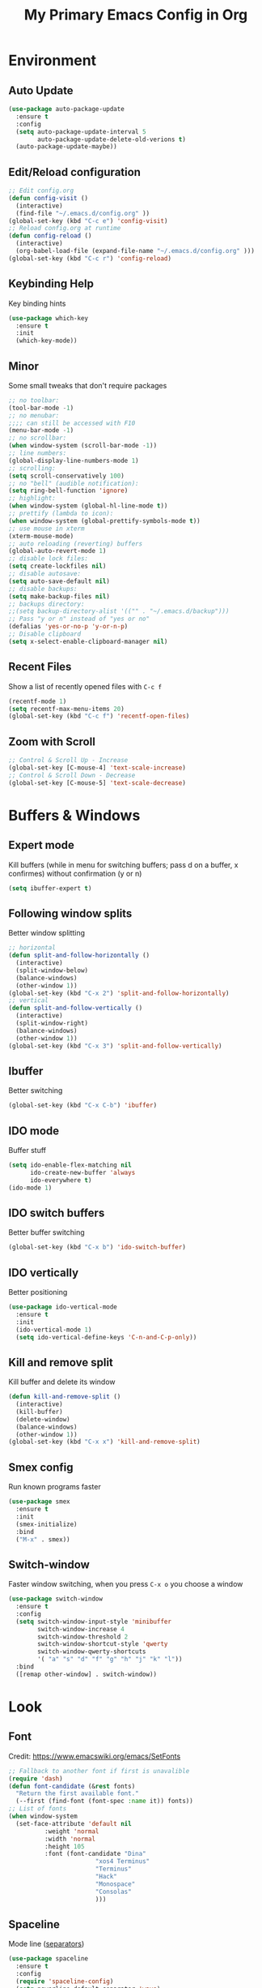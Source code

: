 #+TITLE: My Primary Emacs Config in Org
#+STARTUP: content inlineimages
[[./img/Noise_Marine_Transparent.png]]
* Environment
** Auto Update
#+BEGIN_SRC emacs-lisp
  (use-package auto-package-update
	:ensure t
	:config
	(setq auto-package-update-interval 5
		  auto-package-update-delete-old-verions t)
	(auto-package-update-maybe))
#+END_SRC
** Edit/Reload configuration
#+BEGIN_SRC emacs-lisp
  ;; Edit config.org
  (defun config-visit ()
    (interactive)
    (find-file "~/.emacs.d/config.org" ))
  (global-set-key (kbd "C-c e") 'config-visit)
  ;; Reload config.org at runtime
  (defun config-reload ()
    (interactive)
    (org-babel-load-file (expand-file-name "~/.emacs.d/config.org" )))
  (global-set-key (kbd "C-c r") 'config-reload)
#+END_SRC
** Keybinding Help
Key binding hints
#+BEGIN_SRC emacs-lisp
  (use-package which-key
    :ensure t
    :init
    (which-key-mode))
#+END_SRC
** Minor
Some small tweaks that don't require packages
#+BEGIN_SRC emacs-lisp
  ;; no toolbar:
  (tool-bar-mode -1)
  ;; no menubar:
  ;;;; can still be accessed with F10
  (menu-bar-mode -1)
  ;; no scrollbar:
  (when window-system (scroll-bar-mode -1))
  ;; line numbers:
  (global-display-line-numbers-mode 1)
  ;; scrolling:
  (setq scroll-conservatively 100)
  ;; no "bell" (audible notification):
  (setq ring-bell-function 'ignore)
  ;; highlight:
  (when window-system (global-hl-line-mode t))
  ;; prettify (lambda to icon):
  (when window-system (global-prettify-symbols-mode t))
  ;; use mouse in xterm
  (xterm-mouse-mode)
  ;; auto reloading (reverting) buffers
  (global-auto-revert-mode 1)
  ;; disable lock files:
  (setq create-lockfiles nil)
  ;; disable autosave:
  (setq auto-save-default nil)
  ;; disable backups:
  (setq make-backup-files nil)
  ;; backups directory:
  ;;(setq backup-directory-alist '(("" . "~/.emacs.d/backup")))
  ;; Pass "y or n" instead of "yes or no"
  (defalias 'yes-or-no-p 'y-or-n-p)
  ;; Disable clipboard
  (setq x-select-enable-clipboard-manager nil)
#+END_SRC
** Recent Files
Show a list of recently opened files with =C-c f=
#+BEGIN_SRC emacs-lisp
  (recentf-mode 1)
  (setq recentf-max-menu-items 20)
  (global-set-key (kbd "C-c f") 'recentf-open-files)
#+END_SRC
** Zoom with Scroll
#+BEGIN_SRC emacs-lisp
  ;; Control & Scroll Up - Increase
  (global-set-key [C-mouse-4] 'text-scale-increase)
  ;; Control & Scroll Down - Decrease
  (global-set-key [C-mouse-5] 'text-scale-decrease)
#+END_SRC
* Buffers & Windows
** Expert mode
Kill buffers (while in menu for switching buffers; pass d on a buffer, x confirmes) without confirmation (y or n)
#+BEGIN_SRC emacs-lisp
  (setq ibuffer-expert t)
#+END_SRC
** Following window splits
Better window splitting
#+BEGIN_SRC emacs-lisp
  ;; horizontal
  (defun split-and-follow-horizontally ()
    (interactive)
    (split-window-below)
    (balance-windows)
    (other-window 1))
  (global-set-key (kbd "C-x 2") 'split-and-follow-horizontally)
  ;; vertical
  (defun split-and-follow-vertically ()
    (interactive)
    (split-window-right)
    (balance-windows)
    (other-window 1))
  (global-set-key (kbd "C-x 3") 'split-and-follow-vertically)
#+END_SRC
** Ibuffer
Better switching
#+BEGIN_SRC emacs-lisp
  (global-set-key (kbd "C-x C-b") 'ibuffer)
#+END_SRC
** IDO mode
Buffer stuff
#+BEGIN_SRC emacs-lisp
  (setq ido-enable-flex-matching nil
		ido-create-new-buffer 'always
		ido-everywhere t)
  (ido-mode 1)
#+END_SRC
** IDO switch buffers
Better buffer switching
#+BEGIN_SRC emacs-lisp
  (global-set-key (kbd "C-x b") 'ido-switch-buffer)
#+END_SRC
** IDO vertically
Better positioning
#+BEGIN_SRC emacs-lisp
  (use-package ido-vertical-mode
    :ensure t
    :init
    (ido-vertical-mode 1)
    (setq ido-vertical-define-keys 'C-n-and-C-p-only))
#+END_SRC
** Kill and remove split
Kill buffer and delete its window
#+BEGIN_SRC emacs-lisp
  (defun kill-and-remove-split ()
    (interactive)
    (kill-buffer)
    (delete-window)
    (balance-windows)
    (other-window 1))
  (global-set-key (kbd "C-x x") 'kill-and-remove-split)
#+END_SRC
** Smex config
Run known programs faster
#+BEGIN_SRC emacs-lisp
  (use-package smex
	:ensure t
	:init
	(smex-initialize)
	:bind
	("M-x" . smex))
#+END_SRC
** Switch-window
Faster window switching, when you press =C-x o= you choose a window
#+BEGIN_SRC emacs-lisp
  (use-package switch-window
	:ensure t
	:config
	(setq switch-window-input-style 'minibuffer
		  switch-window-increase 4
		  switch-window-threshold 2
		  switch-window-shortcut-style 'qwerty
		  switch-window-qwerty-shortcuts
		  '( "a" "s" "d" "f" "g" "h" "j" "k" "l"))
	:bind
	([remap other-window] . switch-window))
#+END_SRC
* Look
** Font
Credit: https://www.emacswiki.org/emacs/SetFonts
#+BEGIN_SRC emacs-lisp
  ;; Fallback to another font if first is unavalible
  (require 'dash)
  (defun font-candidate (&rest fonts)
	"Return the first available font."
	(--first (find-font (font-spec :name it)) fonts))
  ;; List of fonts
  (when window-system
	(set-face-attribute 'default nil
			:weight 'normal
			:width 'normal
			:height 105
			:font (font-candidate "Dina"
						  "xos4 Terminus"
						  "Terminus"
						  "Hack"
						  "Monospace"
						  "Consolas"
						  )))
#+END_SRC
** Spaceline
Mode line ([[https://www.spacemacs.org/doc/DOCUMENTATION#text-powerline-separators][separators]])
#+BEGIN_SRC emacs-lisp
  (use-package spaceline
    :ensure t
    :config
    (require 'spaceline-config)
    (setq powerline-default-separator 'wave)
    (spaceline-spacemacs-theme))
#+END_SRC
** Theme
Install spacemacs-theme if not installed
#+BEGIN_SRC emacs-lisp
  (unless (package-installed-p 'spacemacs-theme)
	(package-refresh-contents)
	(package-install 'spacemacs-theme))
  (load-theme 'spacemacs-dark t)
#+END_SRC
** Transparency
#+BEGIN_SRC emacs-lisp
  ;; Set transparency
  (set-frame-parameter (selected-frame) 'alpha '(95 . 80))
  (add-to-list 'default-frame-alist '(alpha . (95 . 80)))
  ;; You can use the following snippet after you’ve set the alpha as above to assign a toggle to “C-c t”
  (defun toggle-transparency ()
    (interactive)
    (let ((alpha (frame-parameter nil 'alpha)))
       (set-frame-parameter
       nil 'alpha
       (if (eql (cond ((numberp alpha) alpha)
		       ((numberp (cdr alpha)) (cdr alpha))
		       ;; Also handle undocumented (<active> <inactive>) form.
		       ((numberp (cadr alpha)) (cadr alpha)))
		100)
	   '(95 . 80) '(100 . 100)))))
  (global-set-key (kbd "C-c t") 'toggle-transparency)
#+END_SRC
** Window Size
Should work well with 88 x 36
#+BEGIN_SRC emacs-lisp
  (when window-system
    (set-frame-size (selected-frame) 88 36))
#+END_SRC
* File Editing
** Avy
Easier search inside files - after pressung binded keys, pass a letter, then pass symbols for the highlighted letter to which you want to go to
#+BEGIN_SRC emacs-lisp
  (use-package avy
    :ensure t
    :bind
    ("M-s" . avy-goto-char))
#+END_SRC
** Beacon mode
Line highlight when switching
#+BEGIN_SRC emacs-lisp
  (use-package beacon
    :ensure t
    :config
    (beacon-mode 1))
#+END_SRC
** Encoding
Set encoding to UTF-8
#+BEGIN_SRC emacs-lisp
  (setq locale-coding-system 'utf-8)
  (set-terminal-coding-system 'utf-8)
  (set-keyboard-coding-system 'utf-8)
  (set-selection-coding-system 'utf-8)
  (prefer-coding-system 'utf-8)
#+END_SRC
** Insert Date
Insert date in non-Org documents
- =C-c d= :		13.04.2004
- =C-u C-c d= :		2004-04-13
- =C-u C-u C-c d= :	Dienstag, 13. April 2004
#+BEGIN_SRC emacs-lisp
  (defun insert-date (prefix)
	(interactive "P")
	(let ((format (cond
				   ((not prefix) "%d.%m.%Y")
				   ((equal prefix '(4)) "%Y-%m-%d")
				   ((equal prefix '(16)) "%A, %d. %B %Y")))
		  (system-time-locale "pl_PL"))
	  (insert (format-time-string format))))
  (global-set-key (kbd "C-c d") 'insert-date)
#+END_SRC
** Magit
Git management
#+BEGIN_SRC emacs-lisp
  (use-package magit
	:ensure t
	:config
	(setq magit-push-always-verify nil
		  git-commit-summary-max-length 50)
	:bind (
		   ("C-c s" . magit-status)
		   ("C-c b" . magit-blame)
		   ))
#+END_SRC
** Projectile
Project management
#+BEGIN_SRC emacs-lisp
  (use-package projectile
    :ensure t
    :init
    (projectile-mode 1)
    :bind
    ("<f5>" . 'projectile-compile-project))
#+END_SRC
** Rainbow color
Colorize
#+BEGIN_SRC emacs-lisp
  (use-package rainbow-mode
    :ensure t
    :init
    (add-hook 'prog-mode-hook 'rainbow-mode))
#+END_SRC
** Rainbow delimeters
Colored delimeters
#+BEGIN_SRC emacs-lisp
  (use-package rainbow-delimiters
    :ensure t
    :init
    (add-hook 'prog-mode-hook 'rainbow-delimiters-mode))
#+END_SRC
** Sudo Edit
Edit files as root
#+BEGIN_SRC emacs-lisp
  (use-package sudo-edit
    :ensure t
    :bind
    ("s-e" . sudo-edit))
#+END_SRC
* Completion
** Auto Complete
#+BEGIN_SRC emacs-lisp
  (use-package auto-complete
      :ensure t
      :config
      (ac-config-default))
#+END_SRC
** Electric Pairs
Auto close brackets
#+BEGIN_SRC emacs-lisp
  (setq electric-pair-pairs '(
							  (?\{ . ?\})
							  (?\( . ?\))
							  (?\[ . ?\])
							  (?\" . ?\")
							  ))
  (electric-pair-mode t)
#+END_SRC
* Programming
** Flycheck
Auto check
#+BEGIN_SRC emacs-lisp
  (use-package flycheck
    :ensure t
    :init
    (global-flycheck-mode t))
#+END_SRC
** Match words
   Highlight the same words
#+BEGIN_SRC emacs-lisp
  (use-package idle-highlight-mode
	:ensure t
	:config
	(add-hook 'prog-mode-hook
			  (lambda ()
				(idle-highlight-mode t))))
#+END_SRC
** Python
Python IDE.
Remember to run elpy-config to install some necessary packages
#+BEGIN_SRC emacs-lisp
  (use-package elpy
	:ensure t
	:init
	(elpy-enable)
	(setq elpy-rpc-virtualenv-path "~/.local/")
	(when (load "flycheck" t t)
	  (setq elpy-modules (delq 'elpy-module-flymake elpy-modules))
	  (add-hook 'elpy-mode-hook 'flycheck-mode))
	(add-hook 'python-mode-hook
			  (lambda ()
				(auto-complete-mode -1))))
#+END_SRC
** Slime
Superior Lisp interaction mode for Emacs
#+BEGIN_SRC emacs-lisp
  (use-package slime
	:ensure t
	:config
	(setq inferior-lisp-program "/usr/bin/sbcl")
	(setq slime-contribs '(slime-fancy)))
#+END_SRC
** Tabs
Tab width settings
#+BEGIN_SRC emacs-lisp
  (setq-default tab-width 4)
  (setq js-indent-level 4)
  (setq c-basic-offset 4)
  (setq css-indent-offset 4)
  (setq sh-basic-offset 4)
#+END_SRC
** Web Formatting
Enable Web Mode
#+BEGIN_SRC emacs-lisp
  (use-package web-mode
	:ensure t
	:mode
	(
	 ("\\.[agj]sp\\'" . web-mode)
	 ("\\.as[cp]x\\'" . web-mode)
	 ("\\.blade\\.php\\'" . web-mode)
	 ("\\.djhtml\\'" . web-mode)
	 ("\\.ejs\\'" . web-mode)
	 ("\\.erb\\'" . web-mode)
	 ("\\.html?\\'" . web-mode)
	 ("\\.jsp\\'" . web-mode)
	 ("\\.mustache\\'" . web-mode)
	 ("\\.php\\'" . web-mode)
	 ("\\.phtml\\'" . web-mode)
	 ("\\.tpl\\.php\\'" . web-mode)
	 ("/\\(views\\|html\\|theme\\|templates\\)/.*\\.php\\'" . web-mode)
	 )
	:init
	(setq web-mode-enable-auto-closing t
		  web-mode-enable-auto-pairing t
		  web-mode-enable-comment-keywords t
		  web-mode-enable-current-element-highlight t
		  web-mode-code-indent-offset 4
		  web-mode-css-indent-offset 4
		  web-mode-markup-indent-offset 4
		  web-mode-block-padding 4
		  web-mode-script-padding 4
		  web-mode-style-padding 4
		  ))
#+END_SRC
** Yasnippet
Code snippets
#+BEGIN_SRC emacs-lisp
  (use-package yasnippet
    :ensure t
    :init
    (yas-global-mode 1))
#+END_SRC
* Org
** Org Agenda
My Org agenda
#+BEGIN_SRC emacs-lisp
  (global-set-key "\C-ca" 'org-agenda)
  (setq org-agenda-files (list
						  "~/Documents/todo.org"
						  ))
#+END_SRC
** Org Bullets
Make Org look prettier
#+BEGIN_SRC emacs-lisp
  (use-package org-bullets
	:ensure t
	:config
	(setq org-bullets-bullet-list
		  '("🖝"))
	(add-hook 'org-mode-hook
			  (lambda ()
				(org-bullets-mode))))
#+END_SRC
** Same edit window
With =C-c '= replace the original .org file with editor
#+BEGIN_SRC emacs-lisp
  (setq org-src-window-setup 'current-window)
#+END_SRC
** Wrap words
#+BEGIN_SRC emacs-lisp
  (setq org-startup-truncated nil)
#+END_SRC
* Misc Plugins
** Dash
A modern list api for Emacs. Should be required by other packages, but I make sure it is installed.
#+BEGIN_SRC emacs-lisp
  (use-package dash
	:ensure t)
#+END_SRC
** Dashboard
#+BEGIN_SRC emacs-lisp
  (use-package dashboard
	:ensure t
	:config
	(setq inhibit-startup-screen t
		  inhibit-startup-message t)
	(dashboard-setup-startup-hook)
	(setq dashboard-banner-logo-title "This lack of Emacs offends Stallman!"
		  dashboard-banner-logo-title-face t
		  dashboard-startup-banner "~/.emacs.d/img/Noise_Marine_Transparent.png"
		  dashboard-items '(
							(recents  . 7)
							(projects . 5)
							)
		  show-week-agenda-p t
		  dashboard-center-content t)
	(add-to-list 'dashboard-items '(agenda) t))
#+END_SRC
** Dired Sidebar
Sidebar for Emacs leveraging Dired
#+BEGIN_SRC emacs-lisp
  (use-package dired-sidebar
	:ensure t
	:commands
	(dired-sidebar-toggle-sidebar)
	:bind
	(("C-x C-n" . dired-sidebar-toggle-sidebar)))
#+END_SRC
** Markdown
Markdown support
#+BEGIN_SRC emacs-lisp
  (use-package markdown-mode
	:ensure t
	:mode
	(
	 ("README\\.md\\'" . gfm-mode)
	 ("\\.md\\'" . markdown-mode)
	 ("\\.markdown\\'" . markdown-mode)
	 )
	:init
	(setq markdown-command "multimarkdown"))
#+END_SRC
** Reveal.js
Export ORG mode contents to Reveal.js HTML presentations
#+BEGIN_SRC emacs-lisp
  ;; reveal dependency
  (use-package htmlize
	:ensure t)
  (use-package ox-reveal
	:ensure t
	:config
	;; maybe add auto-installer in the future
	(setq org-reveal-root "https://cdn.jsdelivr.net/npm/reveal.js"))
#+END_SRC
** Vterm Terminal
[[https://github.com/akermu/emacs-libvterm][emacs-libvterm]] uses [[https://github.com/neovim/libvterm][libvterm]], installation of libvterm will be performed automatically if the prerequisites are met:
- Emacs with module support
- cmake
- make
- libtool
- git
Load vterm only in GUI
#+BEGIN_SRC emacs-lisp
  (when window-system
	(use-package vterm
	  :ensure t
	  :config
	  (setq vterm-shell '"$SHELL -l")
	  :bind
	  ("<f2>" . 'vterm)))
#+END_SRC
